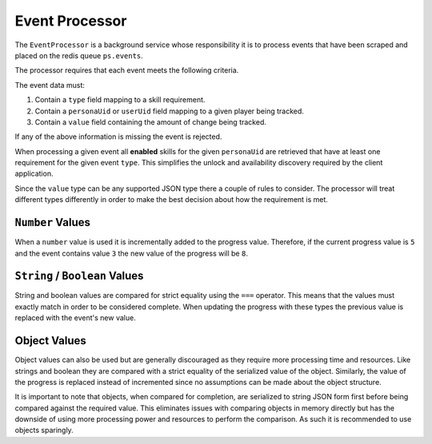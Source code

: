 ===============
Event Processor
===============

The ``EventProcessor`` is a background service whose responsibility it is to process events that have been scraped and placed on the redis queue ``ps.events``.

The processor requires that each event meets the following criteria.

The event data must:


#. Contain a ``type`` field mapping to a skill requirement.
#. Contain a ``personaUid`` or ``userUid`` field mapping to a given player being tracked.
#. Contain a ``value`` field containing the amount of change being tracked.

If any of the above information is missing the event is rejected.

When processing a given event all **enabled** skills for the given ``personaUid`` are retrieved that have at least one requirement for the given event ``type``. This simplifies the unlock and availability discovery required by the client application.

Since the ``value`` type can be any supported JSON type there a couple of rules to consider. The processor will treat different types differently in order to make the best decision about how the requirement is met.

``Number`` Values
---------------------

When a ``number`` value is used it is incrementally added to the progress value. Therefore, if the current progress value is ``5`` and the event contains value ``3`` the new value of the progress will be ``8``.

``String`` / ``Boolean`` Values
---------------------------------------

String and boolean values are compared for strict equality using the ``===`` operator. This means that the values must exactly match in order to be considered complete. When updating the progress with these types the previous value is replaced with the event's new value.

Object Values
-------------

Object values can also be used but are generally discouraged as they require more processing time and resources. Like strings and boolean they are compared with a strict equality of the serialized value of the object. Similarly, the value of the progress is replaced instead of incremented since no assumptions can be made about the object structure.

It is important to note that objects, when compared for completion, are serialized to string JSON form first before being compared against the required value. This eliminates issues with comparing objects in memory directly but has the downside of using more processing power and resources to perform the comparison. As such it is recommended to use objects sparingly.
